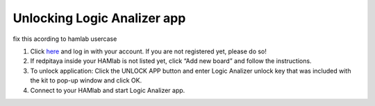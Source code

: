 .. _unlock:


Unlocking Logic Analizer app
############################

fix this acording to hamlab usercase

1. Click `here <http://store.redpitaya.com/myequipment/list/>`_ and log in with your account. If you are not registered yet, please do so!
2. If redpitaya inside your HAMlab is not listed yet, click “Add new board” and follow the instructions.
3. To unlock application: Click the UNLOCK APP button and enter Logic Analizer unlock key that was included with the kit to pop-up window and click OK.
4. Connect to your HAMlab and start Logic Analizer app.
